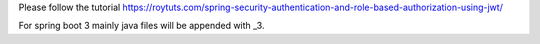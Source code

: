 Please follow the tutorial https://roytuts.com/spring-security-authentication-and-role-based-authorization-using-jwt/

For spring boot 3 mainly java files will be appended with _3.

